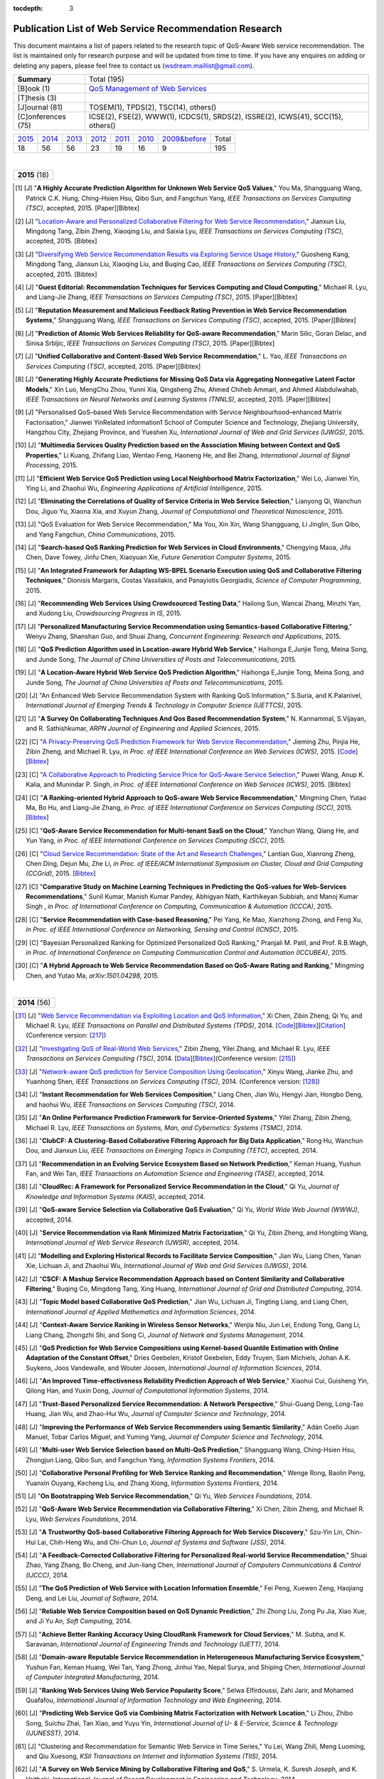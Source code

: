 :tocdepth: 3

=======================================================
Publication List of Web Service Recommendation Research
=======================================================

.. module:: paperlist
.. moduleauthor:: WS-DREAM Team, CUHK

This document maintains a list of papers related to the research topic of QoS-Aware Web service recommendation. The list is maintained only for research purpose and will be updated from time to time. If you have any enquires on adding or deleting any papers, please feel free to contact us (wsdream.maillist@gmail.com).

+--------------------+----------------------------------------------------------------+
| **Summary**        | Total (195)                                                    |
+--------------------+----------------------------------------------------------------+
| [B]ook (1)         | `QoS Management of Web Services <#zhengl13book>`_              |
+--------------------+----------------------------------------------------------------+
| [T]hesis (3)       |                                                                |
+--------------------+----------------------------------------------------------------+
| [J]ournal (81)     | TOSEM(1), TPDS(2), TSC(14), others()                           |
+--------------------+----------------------------------------------------------------+
| [C]onferences (75) | ICSE(2), FSE(2), WWW(1), ICDCS(1), SRDS(2),                    |
|                    | ISSRE(2), ICWS(41), SCC(15), others()                          |
+--------------------+----------------------------------------------------------------+            

=====  =====  =====  =====  =====  =====  ==============  =====
2015_  2014_  2013_  2012_  2011_  2010_  `2009&before`_  Total
 18     56     56     23     19     16           9         195
=====  =====  =====  =====  =====  =====  ==============  =====

|
.. _2015: 

+---------------+ 
| **2015** (18) |
+---------------+

.. [#] [J] "**A Highly Accurate Prediction Algorithm for Unknown Web Service QoS Values**," You Ma, Shangguang Wang, Patrick C.K. Hung, Ching-Hsien Hsu, Qibo Sun, and Fangchun Yang, *IEEE Transactions on Services Computing (TSC)*, accepted, 2015. [Paper][Bibtex]

.. [#] [J] "`Location-Aware and Personalized Collaborative Filtering for Web Service Recommendation <http://ieeexplore.ieee.org/xpl/articleDetails.jsp?arnumber=7108071>`_," Jianxun Liu, Mingdong Tang, Zibin Zheng, Xiaoqing Liu, and Saixia Lyu, *IEEE Transactions on Services Computing (TSC)*, accepted, 2015. [Bibtex]

.. [#] [J] "`Diversifying Web Service Recommendation Results via Exploring Service Usage History <http://ieeexplore.ieee.org/xpl/articleDetails.jsp?arnumber=7065242>`_," Guosheng Kang, Mingdong Tang, Jianxun Liu, Xiaoqing Liu, and Buqing Cao, *IEEE Transactions on Services Computing (TSC)*, accepted, 2015. [Bibtex]

.. [#] [J] "**Guest Editorial: Recommendation Techniques for Services Computing and Cloud Computing**," Michael R. Lyu, and Liang-Jie Zhang, *IEEE Transactions on Services Computing (TSC)*, 2015. [Paper][Bibtex]

.. [#] [J] "**Reputation Measurement and Malicious Feedback Rating Prevention in Web Service Recommendation Systems**," Shangguang Wang, *IEEE Transactions on Services Computing (TSC)*, accepted, 2015. [Paper][Bibtex]

.. [#] [J] "**Prediction of Atomic Web Services Reliability for QoS-aware Recommendation**," Marin Silic, Goran Delac, and Sinisa Srbljic, *IEEE Transactions on Services Computing (TSC)*, 2015. [Paper][Bibtex]

.. [#] [J] "**Unified Collaborative and Content-Based Web Service Recommendation**," L. Yao, *IEEE Transactions on Services Computing (TSC)*, accepted, 2015. [Paper][Bibtex]

.. [#] [J] "**Generating Highly Accurate Predictions for Missing QoS Data via Aggregating Nonnegative Latent Factor Models**," Xin Luo, MengChu Zhou, Yunni Xia, Qingsheng Zhu, Ahmed Chiheb Ammari, and Ahmed Alabdulwahab, *IEEE Transactions on Neural Networks and Learning Systems (TNNLS)*, accepted, 2015. [Paper][Bibtex]

.. [#] [J] "Personalised QoS–based Web Service Recommendation with Service Neighbourhood–enhanced Matrix Factorisation," Jianwei YinRelated information1 School of Computer Science and Technology, Zhejiang University, Hangzhou City, Zhejiang Province, and Yueshen Xu, *International Journal of Web and Grid Services (IJWGS)*, 2015.

.. [#] [J] "**Multimedia Services Quality Prediction based on the Association Mining between Context and QoS Properties**," Li Kuang, Zhifang Liao, Wentao Feng, Haoneng He, and Bei Zhang, *International Journal of Signal Processing*, 2015.

.. [#] [J] "**Efficient Web Service QoS Prediction using Local Neighborhood Matrix Factorization**," Wei Lo, Jianwei Yin, Ying Li, and Zhaohui Wu, *Engineering Applications of Artificial Intelligence*, 2015. 

.. [#] [J] "**Eliminating the Correlations of Quality of Service Criteria in Web Service Selection**," Lianyong Qi, Wanchun Dou, Jiguo Yu, Xiaona Xia, and Xuyun Zhang, *Journal of Computational and Theoretical Nanoscience*, 2015. 

.. [#] [J] "QoS Evaluation for Web Service Recommendation," Ma You, Xin Xin, Wang Shangguang, Li Jinglin, Sun Qibo, and Yang Fangchun, *China Communications*, 2015. 

.. [#] [J] "**Search-based QoS Ranking Prediction for Web Services in Cloud Environments**," Chengying Maoa, Jifu Chen, Dave Towey, Jinfu Chen, Xiaoyuan Xie, *Future Generation Computer Systems*, 2015. 

.. [#] [J] "**An Integrated Framework for Adapting WS-BPEL Scenario Execution using QoS and Collaborative Filtering Techniques**," Dionisis Margaris, Costas Vassilakis, and Panayiotis Georgiadis, *Science of Computer Programming*, 2015. 

.. [#] [J] "**Recommending Web Services Using Crowdsourced Testing Data**," Hailong Sun, Wancai Zhang, Minzhi Yan, and Xudong Liu, *Crowdsourcing Progress in IS*, 2015. 

.. [#] [J] "**Personalized Manufacturing Service Recommendation using Semantics-based Collaborative Filtering**," Wenyu Zhang, Shanshan Guo, and Shuai Zhang, *Concurrent Engineering: Research and Applications*, 2015. 

.. [#] [J] "**QoS Prediction Algorithm used in Location-aware Hybrid Web Service**," Haihonga E,Junjie Tong, Meina Song, and Junde Song, *The Journal of China Universities of Posts and Telecommunications*, 2015. 
 
.. [#] [J] "**A Location-Aware Hybrid Web Service QoS Prediction Algorithm**," Haihonga E,Junjie Tong, Meina Song, and Junde Song, *The Journal of China Universities of Posts and Telecommunications*, 2015.

.. [#] [J] "An Enhanced Web Service Recommendation System with Ranking QoS Information," S.Suria, and K.Palanivel, *International Journal of Emerging Trends & Technology in Computer Science (IJETTCS)*, 2015.

.. [#] [J] "**A Survey On Collaborating Techniques And Qos Based Recommendation System**," N. Kannammal, S.Vijayan, and R. Sathishkumar, *ARPN Journal of Engineering and Applied Sciences*, 2015. 

.. [#] [C] "`A Privacy-Preserving QoS Prediction Framework for Web Service Recommendation <http://jiemingzhu.github.io/pub/jmzhu_icws2015.pdf>`_," Jieming Zhu, Pinjia He, Zibin Zheng, and Michael R. Lyu, *in Proc. of IEEE International Conference on Web Services (ICWS)*, 2015. [`Code <http://wsdream.github.io/PPCF>`_][`Bibtex <http://dblp.uni-trier.de/rec/bibtex/conf/icws/ZhuHZL15>`_]

.. [#] [C] "`A Collaborative Approach to Predicting Service Price for QoS-Aware Service Selection <http://ieeexplore.ieee.org/xpl/articleDetails.jsp?arnumber=7195549>`_," Puwei Wang, Anup K. Kalia, and Munindar P. Singh, *in Proc. of IEEE International Conference on Web Services (ICWS)*, 2015. [Bibtex]

.. [#] [C] "**A Ranking-oriented Hybrid Approach to QoS-aware Web Service Recommendation**," Mingming Chen, Yutao Ma, Bo Hu, and Liang-Jie Zhang, *in Proc. of IEEE International Conference on Services Computing (SCC)*, 2015. [`Bibtex <http://dblp.uni-trier.de/rec/bibtex/conf/IEEEscc/ChenMHZ15>`_]

.. [#] [C] "**QoS-Aware Service Recommendation for Multi-tenant SaaS on the Cloud**," Yanchun Wang, Qiang He, and Yun Yang, *in Proc. of IEEE International Conference on Services Computing (SCC)*, 2015. 

.. [#] [C] "`Cloud Service Recommendation: State of the Art and Research Challenges <http://ieeexplore.ieee.org/xpls/abs_all.jsp?arnumber=7152551>`_," Lantian Guo, Xianrong Zheng, Chen Ding, Dejun Mu, Zhe Li, *in Proc. of IEEE/ACM International Symposium on Cluster, Cloud and Grid Computing (CCGrid)*, 2015. [`Bibtex <http://dblp.uni-trier.de/rec/bibtex/conf/ccgrid/GuoZDML15>`_]

.. [#] [C] "**Comparative Study on Machine Learning Techniques in Predicting the QoS-values for Web-Services Recommendations**," Sunil Kumar, Manish Kumar Pandey, Abhigyan Nath,  Karthikeyan Subbiah, and Manoj Kumar Singh , *in Proc. of International Conference on Computing, Communication & Automation (ICCCA)*, 2015.

.. [#] [C] "**Service Recommendation with Case-based Reasoning**," Pei Yang, Ke Mao, Xianzhong Zhong, and Feng Xu, *in Proc. of IEEE International Conference on Networking, Sensing and Control (ICNSC)*, 2015.

.. [#] [C] "Bayesian Personalized Ranking for Optimized Personalized QoS Ranking," Pranjali M. Patil, and Prof. R.B.Wagh, *in Proc. of International Conference on Computing Communication Control and Automation (ICCUBEA)*, 2015.

.. [#] [C] "**A Hybrid Approach to Web Service Recommendation Based on QoS-Aware Rating and Ranking**," Mingming Chen, and Yutao Ma, *arXiv:1501.04298*, 2015.

|
.. _2014: 

+---------------+ 
| **2014** (56) |
+---------------+


.. [#ChenZYL14] [J] "`Web Service Recommendation via Exploiting Location and QoS Information <http://ieeexplore.ieee.org/xpls/abs_all.jsp?arnumber=6684151>`_," Xi Chen, Zibin Zheng, Qi Yu, and Michael R. Lyu, *IEEE Transactions on Parallel and Distributed Systems (TPDS)*, 2014. [`Code <https://github.com/wsdream/WSRec/tree/master/Location-aware/LoRec>`_][`Bibtex <http://dblp.uni-trier.de/rec/bibtex/journals/tpds/ChenZYL14>`_][`Citation <https://scholar.google.com/scholar?cites=2697613415679644669>`_](Conference version: [#ChenLHS10]_)

.. [#ZhengZL14] [J] "`Investigating QoS of Real-World Web Services <http://ieeexplore.ieee.org/xpl/articleDetails.jsp?arnumber=6357180>`_," Zibin Zheng, Yilei Zhang, and Michael R. Lyu, *IEEE Transactions on Services Computing (TSC)*, 2014. [`Data <https://github.com/wsdream/dataset>`_][`Bibtex <http://dblp.uni-trier.de/rec/bibtex/journals/tsc/ZhengZL14>`_](Conference version: [#ZhengZL10ICWS]_)

.. [#WangZS14] [J] "`Network-aware QoS prediction for Service Composition Using Geolocation <http://ieeexplore.ieee.org/xpl/articleDetails.jsp?arnumber=6805645>`_," Xinyu Wang, Jianke Zhu, and Yuanhong Shen, *IEEE Transactions on Services Computing (TSC)*, 2014. (Conference version: [#ShenZWCYZ13]_)

.. [#] [J] "**Instant Recommendation for Web Services Composition**," Liang Chen, Jian Wu, Hengyi Jian, Hongbo Deng, and haohui Wu, *IEEE Transactions on Services Computing (TSC)*, 2014.

.. [#] [J] "**An Online Performance Prediction Framework for Service-Oriented Systems**," Yilei Zhang, Zibin Zheng, Michael R. Lyu, *IEEE Transactions on Systems, Man, and Cybernetics: Systems (TSMC)*, 2014.

.. [#] [J] "**ClubCF: A Clustering-Based Collaborative Filtering Approach for Big Data Application**," Rong Hu, Wanchun Dou, and Jianxun Liu, *IEEE Transactions on Emerging Topics in Computing (TETC)*, accepted, 2014.

.. [#] [J] "**Recommendation in an Evolving Service Ecosystem Based on Network Prediction**," Keman Huang, Yushun Fan, and Wei Tan, *IEEE Transactions on Automation Science and Engineering (TASE)*, accepted, 2014.

.. [#] [J] "**CloudRec: A Framework for Personalized Service Recommendation in the Cloud**," Qi Yu, *Journal of Knowledge and Information Systems (KAIS)*, accepted, 2014.

.. [#] [J] "**QoS-aware Service Selection via Collaborative QoS Evaluation**," Qi Yu, *World Wide Web Journal (WWWJ)*, accepted, 2014.

.. [#] [J] "**Service Recommendation via Rank Minimized Matrix Factorization**," Qi Yu, Zibin Zheng, and Hongbing Wang, *International Journal of Web Service Research (IJWSR)*, accepted, 2014.

.. [#] [J] "**Modelling and Exploring Historical Records to Facilitate Service Composition**," Jian Wu, Liang Chen, Yanan Xie, Lichuan Ji, and Zhaohui Wu, *International Journal of Web and Grid Services (IJWGS)*, 2014.

.. [#] [J] "**CSCF: A Mashup Service Recommendation Approach based on Content Similarity and Collaborative Filtering**," Buqing Co, Mingdong Tang, Xing Huang, *International Journal of Grid and Distributed Computing*, 2014.

.. [#] [J] "**Topic Model based Collaborative QoS Prediction**," Jian Wu, Lichuan Ji, Tingting Liang, and Liang Chen, *International Journal of Applied Mathematics and Information Sciences*, 2014.

.. [#] [J] "**Context-Aware Service Ranking in Wireless Sensor Networks**," Wenjia Niu, Jun Lei, Endong Tong, Gang Li, Liang Chang, Zhongzhi Shi, and Song Ci, *Journal of Network and Systems Management*, 2014.

.. [#] [J] "**QoS Prediction for Web Service Compositions using Kernel-based Quantile Estimation with Online Adaptation of the Constant Offset**," Dries Geebelen, Kristof Geebelen, Eddy Truyen, Sam Michiels, Johan A.K. Suykens, Joos Vandewalle, and Wouter Joosen, *International Journal of Information Sciences*, 2014.

.. [#] [J] "**An Improved Time-eﬀectiveness Reliability Prediction Approach of Web Service**," Xiaohui Cui, Guisheng Yin, Qilong Han, and Yuxin Dong, *Journal of Computational Information Systems*, 2014.

.. [#] [J] "**Trust-Based Personalized Service Recommendation: A Network Perspective**," Shui-Guang Deng, Long-Tao Huang, Jian Wu, and Zhao-Hui Wu, *Journal of Computer Science and Technology*, 2014.

.. [#] [J] "**Improving the Performance of Web Service Recommenders using Semantic Similarity**," Adán Coello Juan Manuel, Tobar Carlos Miguel, and Yuming Yang, *Journal of Computer Science and Technology*, 2014.

.. [#] [J] "**Multi-user Web Service Selection based on Multi-QoS Prediction**," Shangguang Wang, Ching-Hsien Hsu, Zhongjun Liang, Qibo Sun, and Fangchun Yang, *Information Systems Frontiers*, 2014.

.. [#] [J] "**Collaborative Personal Profiling for Web Service Ranking and Recommendation**," Wenge Rong, Baolin Peng, Yuanxin Ouyang, Kecheng Liu, and Zhang Xiong, *Information Systems Frontiers*, 2014.

.. [#] [J] "**On Bootstrapping Web Service Recommendation**," Qi Yu, *Web Services Foundations*, 2014.

.. [#] [J] "**QoS-Aware Web Service Recommendation via Collaborative Filtering**," Xi Chen, Zibin Zheng, and Michael R. Lyu, *Web Services Foundations*, 2014.

.. [#] [J] "**A Trustworthy QoS-based Collaborative Filtering Approach for Web Service Discovery**," Szu-Yin Lin, Chin-Hui Lai, Chih-Heng Wu, and Chi-Chun Lo, *Journal of Systems and Software (JSS)*, 2014.

.. [#] [J] "**A Feedback-Corrected Collaborative Filtering for Personalized Real-world Service Recommendation**," Shuai Zhao, Yang Zhang, Bo Cheng, and Jun-liang Chen, *International Journal of Computers Communications & Control (IJCCC)*, 2014.

.. [#] [J] "**The QoS Prediction of Web Service with Location Information Ensemble**," Fei Peng, Xuewen Zeng, Haojiang Deng, and Lei Liu, *Journal of Software*, 2014.

.. [#] [J] "**Reliable Web Service Composition based on QoS Dynamic Prediction**," Zhi Zhong Liu, Zong Pu Jia, Xiao Xue, and Ji Yu An, *Soft Computing*, 2014.

.. [#] [J] "**Achieve Better Ranking Accuracy Using CloudRank Framework for Cloud Services**," M. Subha, and K. Saravanan, *International Journal of Engineering Trends and Technology (IJETT)*, 2014.

.. [#] [J] "**Domain-aware Reputable Service Recommendation in Heterogeneous Manufacturing Service Ecosystem**," Yushun Fan, Keman Huang, Wei Tan, Yang Zhong, Jinhui Yao, Nepal Surya, and Shiping Chen, *International Journal of Computer Integrated Manufacturing*, 2014.

.. [#] [J] "**Ranking Web Services Using Web Service Popularity Score**," Selwa Elfirdoussi, Zahi Jarir, and Mohamed Quafafou, *International Journal of Information Technology and Web Engineering*, 2014.

.. [#] [J] "**Predicting Web Service QoS via Combining Matrix Factorization with Network Location**," Li Zhou, Zhibo Song, Suichu Zhai, Tan Xiao, and Yuyu Yin, *International Journal of U- & E-Service, Science & Technology (IJUNESST)*, 2014.

.. [#] [J] "Clustering and Recommendation for Semantic Web Service in Time Series," Yu Lei, Wang Zhili, Meng Luoming, and Qiu Xuesong, *KSII Transactions on Internet and Information Systems (TIIS)*, 2014.

.. [#] [J] "**A Survey on Web Service Mining by Collaborative Filtering and QoS**," S. Urmela, K. Suresh Joseph, and K. Vaitheki, *International Journal of Recent Development in Engineering and Technology*, 2014.

.. [#] [J] "A Dynamical Reliability Prediction Algorithm for Composite Service," Chunli Xie, and Jianguo Ren, *Mathematical Problems in Engineering*, 2014.

.. [#] [C] "`Temporal QoS-Aware Web Service Recommendation via Non-negative Tensor Factorization <http://wwwconference.org/proceedings/www2014/proceedings/p585.pdf>`_," Wancai Zhang, Hailong Sun, Xudong Liu, and Xiaohui Guo, *in Proc. of International World Wide Web Conference (WWW)*, 2014. [`Code <https://github.com/wsdream/WSRec/tree/master/Time-aware/NTF>`_][`Bibtex <http://dblp.uni-trier.de/rec/bibtex/conf/www/ZhangSLG14>`_][`Citation <https://scholar.google.com/scholar?cites=7449262182643739091>`_]

.. [#] [C] "`Towards Online, Accurate, and Scalable QoS Prediction for Runtime Service Adaptation <http://ieeexplore.ieee.org/xpls/abs_all.jsp?arnumber=6888908>`_," Jieming Zhu, Pinjia He, Zibin Zheng, and Michael R. Lyu, *in Proc. of IEEE International Conference on Distributed Computing Systems (ICDCS)*, 2014. [`Code <http://wsdream.github.io/AMF>`_][`Bibtex <http://dblp.uni-trier.de/rec/bibtex/conf/icdcs/ZhuHZL14>`_]

.. [#] [C] "**Time-Aware Service Recommendation for Mashup Creation in an Evolving Service Ecosystem**," Yang Zhong, Yushun Fan, Keman Huang, Wei Tan, and Jia Zhang, *in Proc. of IEEE International Conference on Web Services (ICWS)*, 2014.

.. [#] [C] "**A Time-Aware and Data Sparsity Tolerant Approach for Web Service Recommendation**," Yan Hu, Qimin Peng, and Xiaohui Hu, *in Proc. of IEEE International Conference on Web Services (ICWS)*, 2014.

.. [#] [C] "**Incorporating Invocation Time in Predicting Web Service QoS via Triadic Factorization**," Wancai Zhang, Hailong Sun, Xudong Liu, and Xiaohui Guo, *in Proc. of IEEE International Conference on Web Services (ICWS)*, 2014.

.. [#] [C] "**Time-Aware Collaborative Filtering for QoS-Based Service Recommendation**," Chengyuan Yu, and Linpeng Huang, *in Proc. of IEEE International Conference on Web Services (ICWS)*, 2014.

.. [#] [C] "**Time-Aware Web Service Recommendations Using Implicit Feedback**," Gang Tian, Jian Wang, Keqing He, Patrick C. K. Hung, and Chengai Sun, *in Proc. of IEEE International Conference on Web Services (ICWS)*, 2014.

.. [#] [C] "**Web Service Recommendation Based on Watchlist via Temporal and Tag Preference Fusion**," Xiuwei Zhang, Keqing He, Jian Wang, Chong Wang, Gang Tian, and Jianxiao Liu, *in Proc. of IEEE International Conference on Web Services (ICWS)*, 2014.

.. [#] [C] "**A Novel Approach for API Recommendation in Mashup Development**," Chune Li, Richong Zhang, Jinpeng Huai, and Hailong Sun, *in Proc. of IEEE International Conference on Web Services (ICWS)*, 2014.

.. [#] [C] "`Location-based Hierarchical Matrix Factorization for Web Service Recommendation <http://ieeexplore.ieee.org/xpls/abs_all.jsp?arnumber=6928911>`_," Pinjia He, Jieming Zhu, Zibin Zheng, Jianlong Xu, and Michael R. Lyu, *in Proc. of IEEE International Conference on Web Services (ICWS)*, 2014. [`Code <https://github.com/wsdream/WSRec/tree/master/Location-aware/HMF>`_][`Bibtex <http://dblp.uni-trier.de/rec/bibtex/conf/icws/HeZZXL14>`_]

.. [#] [C] "**Combining Global and Local Trust for Service Recommendation**," Mingdong Tang, Yu Xu, Jianxun Liu, Zibin Zheng, and Xiaoqing Liu, *in Proc. of IEEE International Conference on Web Services (ICWS)*, 2014.

.. [#] [C] "**Performance Functions for QoS Prediction in Web Service Composites**," Florian Volk, Johanna Sokoli, and Max Mühlhäuser, *in Proc. of IEEE International Conference on Web Services (ICWS)*, 2014.

.. [#] [C] "**Collaborative Web Service QoS Prediction on Unbalanced Data Distribution**," Wei Xiong, Bing Li, Lulu He, Mingming Chen, and Jun Chen, *in Proc. of IEEE International Conference on Web Services (ICWS)*, 2014.

.. [#] [C] "`Personalized QoS Prediction for Web Services using Latent Factor Models <http://ieeexplore.ieee.org/xpls/abs_all.jsp?arnumber=6930523>`_," Dongjin Yu, Yu Liu, Yueshen Xu, and Yuyu Yin, *in Proc. of IEEE International Conference on Services Computing (SCC)*, 2014. [`Code <https://github.com/wsdream/WSRec/tree/master/LN_LFM>`_][`Bibtex <http://dblp.uni-trier.de/rec/bibtex/conf/IEEEscc/YuLXY14>`_]

.. [#] [C] "**A Novel Online Reliability Prediction Approach for Service-Oriented Systems**," Hongbing Wang, Lei Wang, Qi Yu, and Zibin Zheng, *in Proc. of IEEE International Conference on Web Services (ICWS)*, 2014.

.. [#] [C] "**Quality of Web Service Prediction by Collective Matrix Factorization**," Richong Zhang, Chune Li, Hailong Sun, Yanghao Wang, and Jinpeng Huai, *in Proc. of IEEE International Conference on Services Computing (SCC)*, 2014.

.. [#] [C] "**Using Recommender Systems to Assist in Intelligent Service Composition**," Liwei Liu, César A. Marín, and Nikolay Mehandjiev, *in Proc. of IEEE International Conference on Services Computing (SCC)*, 2014.

.. [#] [C] "**A Web service QoS Prediction Approach based on Time-and Location-aware Collaborative Filtering**," Chengyuan Yu, and Linpeng Huang, *in Proc. of IEEE International Conference on Service-Oriented Computing and Applications (SOCA)*, 2014.

.. [#] [C] "**Reliability Prediction for Service Oriented System via Matrix Factorization in a Collaborative Way**," Yueshen Xu, Jianwei Yin, Zizheng Wu, Dongqing He, and Yan Tan, *in Proc. of IEEE International Conference on Service-Oriented Computing and Applications (SOCA)*, 2014.

.. [#] [C] "A Web Service QoS Prediction Approach based on Time- and Location-aware Collaborative Filtering," Chengyuan Yu, and Linpeng Huang, *in Proc. of IEEE International Conference on Service-Oriented Computing and Applications (SOCA)*, 2014.

.. [#] [C] "An Incremental Tensor Factorization Approach for Web Service Recommendation," Wancai Zhang, Hailong Sun, Xudong Liu, and Xiaohui Guo, *in Proc. of IEEE International Conference on Data Mining Workshop (ICDMW)*, 2014.

.. [#] [C] "A Time-Aware QoS Prediction Approach to Web Service Recommendation," Xuejie Zhang, Zhijian Wang, Weijian Zhang, and Fang Yang, *in Proc. of  International Conference on Computer Engineering and Networks (CENet)*, 2014.

.. [#] [C] "A Novel Approach to Trust-Aware Service Recommendation," Guoqiang Li, Lejian Liao, Dandan Song, Zhenling Zhang, and Jingang Wang, *in Proc. of  International Conference on Computer Engineering and Networks (CENet)*, 2014.

.. [#] [C] "**A Hierarchical Matrix Factorization Approach for Location-Based Web Service QoS Prediction**," Pinjia He, Jieming Zhu, Jianlong Xu, and Michael R. Lyu, *in Proc. of IEEE International Symposium on Service Oriented System Engineering Workshops (SOSEW)*, 2014.

.. [#] [C] "**Predicting Web Service QoS via Matrix-factorization-based Collaborative Filtering under Non-negativity Constraint**," Xin Luo, MengChu Zhou, Yunni Xia, and Qingsheng Zhu, *in Proc. of Wireless and Optical Communication Conference (WOCC)*, 2014.

.. [#] [C] "**Web Service Recommendation using Optimized Iterative Collaborative Filtering**," Wang Binbin, Guo Jie, Zhou Zuojian, and Pan Jingui, *in Proc. of International Conference on Computer Science and Service System (CSSS)*, 2014.

.. [#] [C] "Service Reliability Prediction Method for Service-Oriented Multi-agent System," Kwangkyu Lee, Okjoo Choi, and Jongmoon Baik, *in Proc. of IEEE International Conference on Computational Science and Engineering (CSE)*, 2014.

.. [#] [C] "**A Novel Web Service Quality Prediction Framework Based on F-ELM**," Ying Yin, Yuhai Zhao, Gang Sheng, Bin Zhang, and Guoren Wang, *in Proc. of ELM*, 2014.

.. [#] [C] "**Fusion of Pearson Similarity and Slope One Methods for QoS Prediction for Web Services**," G. Vadivelou, and E. Ilavarasan, *in Proc. of International Conference on Contemporary Computing and Informatics (IC3I)*, 2014.

.. [#] [C] "**Survey on Recommendation and Visualization Techniques for QOS-aware Web Services**," J.C. Rosaline Christi, and K.Premkumar, *in Proc. of International Conference on Information Communication and Embedded Systems (ICICES)*, 2014.

.. [#] [C] "**A Data-centric and Machine based Approach towards Fixing the Cold Start Problem in Web Service Recommendation**," Zibin Zheng, Xinmiao Wu, Yilei Zhang, Michael R. Lyu, and Jianmin Wang, *in Proc. of IEEE Students' Conference on Electrical, Electronics and Computer Science (SCEECS)*, 2014.

.. [#] [C] "**Online Optimization of Collaborative Web Service QoS Prediction Based on Approximate Dynamic Programming**," Xiong Luo, Hao Luo, and Xiaohui Chang, *in Proc. of International Conference on Identification, Information and Knowledge in the Internet of Things (IIKI)*, 2014.

.. [#] [C] "**An Effective Automatic Update Approach for Web Service Recommender Systems Based on Feedforward-Feedback Control Theory**," Yan Hu, Qimin Peng, and Xiaohui Hu, *in Proc. of International Conference on Multisensor Fusion and Information Integration for Intelligent Systems (MFI)*, 2014.

.. [#] [C] "**Cloud Service Recommendation based on Trust Measurement Using Ternary Interval Numbers**," Hua Maa, and Zhigang Hu, *in Proc. of International Conference on Smart Computing (SMARTCOMP)*, 2014.

.. [#] [C] "**Recommendation for Web Services with Domain Specific Context Awareness**," Banage T. G. s. Kumara, Incheon Paik, Koswatte R.C Koswatte, and Wuhui Chen, *in Proc. of IEEE Symposium on Computational Intelligence and Data Mining (CIDM)*, 2014.

.. [#] [C] "Web Service Recommendation via Exploiting Temporal QoS Information," Chao Zhou, Wancai Zhang, and Bo Li, *in Proc. of International Conference on Algorithms and Architectures for Parallel Processing (ICA3PP)*, 2014.

.. [#] [C] "Big Data Analytics for QoS Prediction Through Probabilistic Model Checking," Giuseppe Cicotti, Luigi Coppolino, Salvatore D'Antonio, Luigi Romano, *arXiv:1405.0327*, 2014.

|
.. _2013: 

+---------------+ 
| **2013** (56) |
+---------------+


.. [#ZhengL13Book] [B] "`QoS Management of Web Services <http://www.springer.com/us/book/9783642342066>`_," Zibin Zheng, and Michael R. Lyu, *Advanced Topics in Science and Technology in China, Springer*, 2013.

.. [#ZhengWZLW13] [J] "`QoS Ranking Prediction for Cloud Services <http://ieeexplore.ieee.org/xpls/abs_all.jsp?arnumber=6320550>`_," Zibin Zheng, Xinmiao Wu, Yilei Zhang, Michael R. Lyu, and Jianmin Wang, *IEEE Transactions on Parallel and Distributed Systems (TPDS)*, 2013. [`Code <https://github.com/wsdream/WSRec/tree/master/Ranking-based/CloudRank>`_][`Bibtex <http://dblp.uni-trier.de/rec/bibtex/journals/tpds/ZhengWZLW13>`_][`Citation <https://scholar.google.com/scholar?cites=8957644809453328313>`_](Conference version: [#ZhengZL10SRDS]_)

.. [#ZhengL13] [J] "`Personalized Reliability Prediction of Web Services <http://dl.acm.org/citation.cfm?id=2430548>`_," Zibin Zheng, and Michael R. Lyu, *ACM Transactions on Software Engineering and Methodology (TOSEM)*, 2013. [`Bibtex <http://dblp.uni-trier.de/rec/bibtex/journals/tosem/ZhengL13>`_][`Citation <https://scholar.google.com/scholar?cites=4584397957772150242>`_](Conference version: [#ZhengL10]_)

.. [#] [J] "`Collaborative Web Service QoS Prediction via Neighborhood Integrated Matrix Factorization <http://ieeexplore.ieee.org/xpls/abs_all.jsp?arnumber=6122009>`_," Zibin Zheng, Hao Ma, Michael R. Lyu, and Irwin King, *IEEE Transactions on Services Computing (TSC)*, 2013. [`Code <https://github.com/wsdream/WSRec/tree/master/NIMF>`_][`Bibtex <http://dblp.uni-trier.de/rec/bibtex/journals/tsc/ZhengMLK13>`_][`Citation <https://scholar.google.com/scholar?cites=4917344230638951733>`_]

.. [#] [J] "**Scalable and Accurate Prediction of Availability of Atomic Web Services**," Marin Silic, Goran Delac, Ivo Krka, and Sinisa Srbljic, *IEEE Transactions on Services Computing (TSC)*, 2013.

.. [#] [J] "**Personalized QoS-Aware Web Service Recommendation and Visualization**," Xi Chen, Zibin Zheng, Xudong Liu, Zicheng Huang, and Hailong Sun, *IEEE Transactions on Services Computing (TSC)*, 2013.

.. [#] [J] "`Personalized Web Service Recommendation via Normal Recovery Collaborative Filtering <http://ieeexplore.ieee.org/xpls/abs_all.jsp?arnumber=6338940>`_," Huifeng Sun, Zibin Zheng, Junliang Chen, and Michael R. Lyu, *IEEE Transactions on Services Computing (TSC)*, 2013. [`Code <https://github.com/wsdream/WSRec/tree/master/NRCF>`_][`Bibtex <http://dblp.uni-trier.de/rec/bibtex/journals/tsc/SunZCL13>`_]

.. [#] [J] "`Predicting Quality of Service for Selection by Neighborhood-Based Collaborative Filtering <http://ieeexplore.ieee.org/xpls/abs_all.jsp?arnumber=6301755>`_," Jian Wu, Liang Chen, Yipeng Feng, Zibin Zheng, Meng Chu Zhou, and Zhaohui Wu, *IEEE Transactions on Systems, Man, and Cybernetics: Systems (TSMC)*, 2013. [`Bibtex <http://dblp.uni-trier.de/rec/bibtex/journals/tsmc/WuCFZZW13>`_]

.. [#] [J] "**Semantic Content-based Recommendation of Software Services using Context**," Liwei Liu, Freddy Lecue, and Nikolay Mehandjiev, *ACM Transactions on the Web (TWEB)*, 2013. 

.. [#] [J] "**A Social-Aware Service Recommendation Approach for Mashup Creation**," Jian Cao, Wenxing Xu, Liang Hu, Jie Wang, and Minglu Li, *International Journal of Web Services Research (IJWSR)*, 2013. 

.. [#] [J] "**Combining Social Network and Collaborative Filtering for Personalised Manufacturing Service Recommendation**," W.Y. Zhang, S. Zhang, Y.G. Chen, and X.W. Pan, *International Journal of Web Services Research (IJWSR)*, 2013. 

.. [#] [J] "**Mashup Service Recommendation based on Usage History and Service Network**," Buqing Cao, Jianxun Liu, Mingdong Tang, Zibin Zheng, and Guangrong Wang, *International Journal of Web Service Research (IJWSR)*, 2013.

.. [#] [J] "A Memory-based Collaborative Filtering Algorithm for Recommending Semantic Web Services," J.M.A. Coello, Y. Yuming, and C.M. Tobar, *IEEE Latin America Transactions (LAT)*, 2013.

.. [#] [J] "**An Approach for Measuring Quality of Web Service**," Yan Gong, and Lin Huang, *International Journal of Software Engineering and Its Applications*, 2013. 

.. [#] [J] "**QoS Prediction for Web Services Based on Similarity-Aware Slope One Collaborative Filtering**," Chengying Mao, and Jifu Chen, *Informatica*, 2013. 

.. [#] [J] "**An Approach for Web Service QoS Dynamic Prediction**," Hai Yan, and Zhi-Zhong Liu, *Journal of Software*, 2013. 

.. [#] [J] "**Colbar: A Collaborative Location-Based Regularization Framework for QoS Prediction**," Jianwei Yin, Wei Lo, Shuiguang Deng, Ying Li, Zhaohui Wu, and Naixue Xiong, *International Journal of Information Sciences*, 2013. 

.. [#] [J] "**Towards QoS Prediction for Web Services based on Adjusted Euclidean Distances**," Yuyu Yin, Dongjing Yu, and Ying Li, *International Journal of Applied Mathematics and Information Sciences*, 2013.

.. [#] [J] "**Predictive Web Service Monitoring using Probabilistic Model Checking**," Honghao Gao, Huaikou Miao, and Hongwei Zeng, *International Journal of Applied Mathematics and Information Sciences*, 2013.

.. [#] [J] "**Context-Aware Personalization Recommendation of Web Services**," Qiang Dong, Xiuguo Zhang, Yuan Yuan, Tingting Han, and Zhiyi Zhu, *Advanced Materials Research*, 2013.

.. [#] [J] "**Towards User-side QoS Measurement for World-Wide Web Services**," Zhao Yao, and He Pei, *Journal of Convergence Information Technology*, 2013.

.. [#] [J] "**QoS-Prediction Cloud Service Recommendation by Collaborative Filtering in Cloud Manufacturing Platform**," Gongxun Cheng, Lilan Liu, Huahuan Lei, Zhiqi Lin, and Manping Li, *Advances in Information Sciences and Service Sciences*, 2013.

.. [#] [J] "A Survey on Recommender Systems based on Collaborative Filtering Technique," Atisha Sachan, and Vineet Richariya, *International Journal of Innovation in Engineering and Technology (IJIET)*, 2013.

.. [#] [J] "Utility and Collaborative Filtering-Based Evaluation Method," Xiaolong Zhu, Weidong Zhu, and Shuai Ding, *International Journal of u- and e- Service, Science and Technology*, 2013.

.. [#] [J] "**A Collaborative QoS-Aware Service Evaluation Method for Service Selection**," Cong Gao, and Jianfeng Ma, *Journal of Networks*, 2013.

.. [#] [C] "`Prediction of Atomic Web Services Reliability Based on K-Means Clustering <http://dl.acm.org/citation.cfm?id=2491424>`_," Marin Silic, Goran Delac, and Sinisa Srbljic, *in Proc. of Joint Meeting of the European Software Engineering Conference and the ACM SIGSOFT Symposium on the Foundations of Software Engineering (ESEC/FSE)*, 2013. [`Code <https://github.com/wsdream/WSRec/tree/master/Time-aware/CLUS>`_][`Bibtex <http://dblp.uni-trier.de/rec/bibtex/conf/sigsoft/SilicDS13>`_]

.. [#] [C] "`Trace Norm Regularized Matrix Factorization for Service Recommendation <http://ieeexplore.ieee.org/xpl/articleDetails.jsp?arnumber=6649559>`_," Qi Yu, Zibin Zheng, and Hongbing Wang, *in Proc. of IEEE International Conference on Web Services (ICWS)*, 2013. [`Bibtex <http://dblp.uni-trier.de/rec/bibtex/conf/icws/YuZW13>`_]

.. [#ShenZWCYZ13] [C] "`Geographic Location-Based Network-aware QoS Prediction for Service Composition <http://ieeexplore.ieee.org/xpl/articleDetails.jsp?arnumber=6649563>`_," Yuanhong Shen, Jianke Zhu, Xinyu Wang, Liang Cai, Xiaohu Yang, and Bo Zhou, *in Proc. of IEEE International Conference on Web Services (ICWS)*, 2013. [`Bibtex <http://dblp.uni-trier.de/rec/bibtex/conf/icws/ShenZWCYZ13>`_](Journal version: [#WangZS14]_)

.. [#] [C] "**Recommending Web Services via Combining Collaborative Filtering with Content-Based Features**," Lina Yao, Quan Z. Sheng, Aviv Segev, and Jian Yu, *in Proc. of IEEE International Conference on Web Services (ICWS)*, 2013.

.. [#] [C] "**A Social-Aware Service Recommendation Approach for Mashup Creation**," Wenxing Xu, Jian Cao, Liang Hu, Jie Wang, and Minglu Li, *in Proc. of IEEE International Conference on Web Services (ICWS)*, 2013.

.. [#] [C] "**Mashup Service Recommendation Based on User Interest and Social Network**," Buqing Cao, Jianxun Liu, Mingdong Tang, Zibin Zheng, and Guangrong Wang, *in Proc. of IEEE International Conference on Web Services (ICWS)*, 2013.

.. [#] [C] "**Recommending Web Service Based on User Relationships and Preferences**," Min Gong, Zhaogui Xu, Lei Xu, Yanhui Li, and Lin Chen, *in Proc. of IEEE International Conference on Web Services (ICWS)*, 2013. [Paper][Bibtex]

.. [#] [C] "**Location: A Feature for Service Selection in the Era of Big Data**," Luo Zhiling, Li Ying, and Yin Jianwei, *in Proc. of IEEE International Conference on Web Services (ICWS)*, 2013.

.. [#] [C] "`Service-Generated Big Data and Big Data-as-a-Service: An Overview <http://ieeexplore.ieee.org/xpl/articleDetails.jsp?arnumber=6597164>`_," Zibin Zheng, Jieming Zhu, and Michael R. Lyu, *in Proc. of IEEE International Congress on Big Data (BigData Congress)*, 2013. [`Bibtex <http://dblp.uni-trier.de/rec/bibtex/conf/bigdata/ZhengZL13>`_][`Citation:41 <https://scholar.google.com/scholar?cites=6521697964735158605>`_]

.. [#] [C] "`Reputation-Aware QoS Value Prediction of Web Services <http://ieeexplore.ieee.org/xpl/articleDetails.jsp?arnumber=6649676>`_," Weiwei Qiu, Zibin Zheng, Xinyu Wang, Xiaohu Yang, and Michael R. Lyu, *in Proc. of IEEE International Conference on Services Computing (SCC)*, 2013. [`Bibtex <http://dblp.uni-trier.de/rec/bibtex/conf/IEEEscc/QiuZWYL13>`_]

.. [#] [C] "**Reliable Service Composition via Automatic QoS Prediction**," Hongbing Wang, Haixia Sun, and Qi Yu, *in Proc. of IEEE International Conference on Services Computing (SCC)*, 2013.

.. [#] [C] "**Selecting Web Service for Multi-user Based on Multi-QoS Prediction**," Zhongjun Liang, Hua Zou, Jing Guo, Fangchun Yang, Rongheng Lin, *in Proc. of IEEE International Conference on Services Computing (SCC)*, 2013.

.. [#] [C] "**Prediction of Service Reliability Based on Grouping**," Haiyan Wang, Wei Li, and Junzhou Luo, *in Proc. of IEEE International Conference on Services Computing (SCC)*, 2013.

.. [#] [C] "**A Robust Service Recommendation Scheme**," Xinfeng Ye, Jupeng Zheng, and Bakh Khoussainov, *in Proc. of IEEE International Conference on Services Computing (SCC)*, 2013.

.. [#] [C] "**Trust-Aware Service Recommendation via Exploiting Social Networks**," Mingdong Tang, Yu Xu, Jianxun Liu, Zibin Zheng, Xiaoqing Liu, *in Proc. of IEEE International Conference on Services Computing (SCC)*, 2013.

.. [#] [C] "**Interest-Driven Web Service Recommendation Based on MFI-7**," Xiuwei Zhang, Keqing He, Chong Wang, Zhao Li, Jianxiao Liu, *in Proc. of IEEE International Conference on Services Computing (SCC)*, 2013.

.. [#] [C] "**Web Services QoS Measure Based on Subjective and Objective Weight**," You Ma, Shangguang Wang, Qibo Sun, Hua Zou, and Fangchun Yang, *in Proc. of IEEE International Conference on Services Computing (SCC)*, 2013.

.. [#] [C] "**A Web Service Recommendation Approach Based on Situation Awareness**," Chenguang Liu, Huiping Lin, and Yibing Xiong, *in Proc. of IEEE International Conference on Services Computing (SCC)*, 2013.

.. [#] [C] "**BIGSIR: A Bipartite Graph Based Service Recommendation Method**," Bo Jiang, Xiao-xiao Zhang, Wei-feng Pan, and Bo Hu, *in Proc. of IEEE World Congress on Services (SERVICES)*, 2013.

.. [#] [C] "**Personalized Quality Prediction for Dynamic Service Management Based on Invocation Patterns**," Li Zhang, Bin Zhang, Claus Pahl, Lei Xu, and Zhiliang Zhu, *in Proc. of International Conference on Service-Oriented Computing (ICSOC)*, 2013.

.. [#] [C] "Online Reliability Time Series Prediction for Service-Oriented System of Systems," Lei Wang, Hongbing Wang, Qi Yu, Haixia Sun, and Athman Bouguettaya, *in Proc. of International Conference on Service-Oriented Computing (ICSOC)*, 2013.

.. [#] [C] "**Collaborative QoS Prediction via Feedback-based Trust Model**," Liang Chen, Yipeng Feng, and Jian Wu, *in Proc. of IEEE International Conference on Service-Oriented Computing and Applications (SOCA)*, 2013.

.. [#] [C] "**Collaborative QoS Prediction via Matrix Factorization and Topic Model**," Tingting Liang, Lichuan Ji, Liang Chen, Jian Wu, and Zhaohui Wu, *in Proc. of IEEE International Conference on Service-Oriented Computing and Applications (SOCA)*, 2013.

.. [#] [C] "**A Uniﬁed Framework of QoS-based Web Service Recommendation with Neighborhood-Extended Matrix Factorization**," Yueshen Xu, Jianwei Yin, and Wei Lo, *in Proc. of IEEE International Conference on Service-Oriented Computing and Applications (SOCA)*, 2013.

.. [#] [C] "**CoMFS: A Collaborative Matrix Factorization System for Quality-of-Service Prediction**," Wei Lo, and Jianwei Yin, *in Proc. of IEEE International Conference on Service-Oriented Computing and Applications (SOCA)*, 2013.

.. [#] [C] "**Predicting Unknown QoS Value with QoS-Prophet**," You Ma, Shangguang Wang, Qibo Sun, Hua Zou, and Fangchun Yang, *in Proc. of ACM/IFIP/USENIX International Middleware Conference (Middleware)*, 2013.

.. [#] [C] "**A Combination Approach to QoS Prediction of Web Services**," Dongjin Yu, Mengmeng Wu, and Yuyu Yin, *in Proc. of International Conference on Service-Oriented Computing Workshops (ICSOCW)*, 2013.

.. [#] [C] "**Web Service Evaluation Method Based on Time-aware Collaborative Filtering**," Guisheng Yin, Xiaohui Cui, Hongbin Dong, and Yuxin Dong, *in Proc. of International Conference on Intelligent Data Engineering and Automated Learning (IDEAL)*, 2013.

.. [#] [C] "**Context-Aware Prediction of QoS and QoE Properties for Web Services**," Harun Baraki, Diana Elena Comes, and Kurt Geihs, *in Proc. of International Conference on Networked Systems (NetSys)*, 2013. 

.. [#] [C] "**Personalized Location-Aware QoS Prediction for Web Services Using Probabilistic Matrix Factorization**," Yueshen Xu, Jianwei Yin, Wei Lo, and Zhaohui Wu, *in Proc. of International Conference on Web Information Systems Engineering (WISE)*, 2013. 

.. [#] [C] "**Personalized Location-Aware QoS Prediction for Web Services Using Probabilistic Matrix Factorization**," Dionisis Margaris. Panagiotis Georgiadis, and Costas Vassilakis, *in Proc. of IEEE International Conference on Research Challenges in Information Science (RCIS)*, 2013. 

.. [#] [C] "**Evaluating QoS parameters for ranking Web service**," Maya Rathore, and Ugrasen Suman, *in Proc. of IEEE International Conference on Advance Computing Conference (IACC)*, 2013. 

.. [#] [C] "**A Hybrid Collaborative Filtering Approach for Multi-Functional Service Recommendation**," Rong Hu, Wanchun Dou, Jianxun Liu, *in Proc. of International Conference on Cloud and Green Computing (CGC)*, 2013. 

.. [#] [C] "**Clustering-Based Collaborative Filtering Approach for Mashups Recommendation over Big Data**," Rong Hu, Wanchun Dou, Jianxun Liu, *in Proc. of IEEE International Conference on Computational Science and Engineering (CSE)*, 2013. 

.. [#] [C] "**A Clustering-Based QoS Prediction Approach for Web Service Selection**," Xuejie Zhang, Zhijian Wang, Xin Lv, and Rongzhi Qi, *in Proc. of International Conference on Information Science and Cloud Computing Companion (ISCC-C)*, 2013. 

.. [#] [C] "On the Best Adaptive Model for Web Services Response Time Prediction," Razvan-Daniel ALBU, and Ioan FELEA, *in Proc. of International Conference on Systems, Signals and Image Processing (IWSSIP)*, 2013. 

.. [#] [C] "Multi-QoS Effective Prediction in Web Service Selection," Zhongjun Liang, Hua Zou, Jing Guo, Fangchun Yang, and Rongheng Lin, *in Proc. of Asia-Pacific Web Conference on Web Technologies and Applications (APWeb)*, 2013. 

.. [#] [C] "**Web Service QoS Prediction under Sparse Data via Local Link Prediction**," Junjie Tong, Haihong E, Meina Song, Junde Song, and Yanfei Li, *in Proc. of IEEE International Conference on High Performance Computing and Communications & IEEE International Conference on Embedded and Ubiquitous Computing (HPCC_EUC)*, 2013. 

.. [#] [C] "Research on a Kind of High Efficiency Cloud Service Recommendation Algorithm," Ran Jin, Chunhai Kou, Ruijuan Liu, Yefeng Li, and Ran Jin, *in Proc. of International Conference on Cloud Computing and Big Data (CloudCom-Asia)*, 2013. 

.. [#] [C] "**Gaussian Process Regression as a Predictive Model for Quality-of-Service in Web Service Systems**," Jakub M. Tomczak, Jerzy Swiatek, and Krzysztof Latawiec, *arXiv:1207.6910v2*, 2013. 

|
.. _2012: 

+---------------+ 
| **2012** (23) |
+---------------+


.. [#ZhengZLK12] [J] "`Component Ranking for Fault-Tolerant Cloud Applications <http://ieeexplore.ieee.org/xpls/abs_all.jsp?arnumber=5959151>`_," Zibin Zheng, Tom Chao Zhou, Michael R. Lyu, and Irwin King, *IEEE Transactions on Services Computing (TSC)*, 2012. [`Bibtex <http://dblp.uni-trier.de/rec/bibtex/journals/tsc/ZhengZLK12>`_](Conference version: [#ZhengZLK10]_)

.. [#] [J] "**Hybrid Collaborative Filtering Algorithm for Bidirectional Web Service Recommendation**," Jie Cao, Zhiang Wu, Youquan Wang, and Yi Zhuang, *Knowledge and Information Systems (KAIS)*, 2012. 

.. [#] [J] "**Composite Service Recommendation Based on Bayes Theorem**," Jian Wu, Liang Chen, Hengyi Jian, and Zhaohui Wu, *International Journal of Web Service Research (IJWSR)*, 2012. 

.. [#] [J] "**Trustworthy Web Services Discovery via Supervised Services Representation and Collaborative QoS Prediction**," Lei Chen, Geng Yang, and Yingzhou Zhang, *Journal of Computational Information Systems*, 2012. 

.. [#] [J] "**SACoSS-semantic Agent Based System for Cloud Service Suggestion Using Cloud Service Ontology**," B.Saravana Balaji, T.N. Prabhu, and N.K. Karthikeyan, *Journal of Computational Information Systems*, 2012. 

.. [#] [J] "**A Novel Prediction Approach for Trustworthy QoS of Web Services**," Qian Tao, Hui-you Chang, Chun-qin Gu, and Yang Yi, *Expert Systems with Applications*, 2012. 

.. [#] [J] "**QoS Prediction of Web Services on Collaborative Filtering**," Qi Xie, Kaigui Wu, Changze Wu, and Jie Xu, *Information, International Information Institute (Tokyo)*, 2012.

.. [#] [C] "`An Automated Approach to Forecasting QoS Attributes based on Linear and Non-linear Time Series Modeling <http://ieeexplore.ieee.org/xpls/abs_all.jsp?arnumber=6494913>`_," Ayman Amin, Lars Grunske, and Alan Colman, *in Proc. of IEEE/ACM International Conference on Automated Software Engineering (ASE)*, 2012. [`Bibtex <http://dblp.uni-trier.de/rec/bibtex/conf/kbse/AminGC12>`_]

.. [#] [C] "`Location-Aware Collaborative Filtering for QoS-Based Service Recommendation <http://ieeexplore.ieee.org/xpls/abs_all.jsp?arnumber=6257808>`_," Mingdong Tang, Yechun Jiang, Jianxun Liu, and Xiaoqing Liu, *in Proc. of IEEE International Conference on Web Services (ICWS)*, 2012. [`Code <https://github.com/wsdream/WSRec/tree/master/Location-aware/LACF>`_][`Bibtex <http://dblp.uni-trier.de/rec/bibtex/conf/icws/TangJLL12>`_][`Citation <https://scholar.google.com/scholar?cites=4896750897181677879>`_]

.. [#] [C] "`Collaborative Web Service QoS Prediction with Location-Based Regularization <http://ieeexplore.ieee.org/xpls/abs_all.jsp?arnumber=6257841>`_," Wei Lo, Jianwei Yin, Shuiguang Deng, Ying Li, and Zhaohui Wu, *in Proc. of IEEE International Conference on Web Services (ICWS)*, 2012. [`Code <https://github.com/wsdream/WSRec/tree/master/Location-aware/LBR>`_][`Bibtex <http://dblp.uni-trier.de/rec/bibtex/conf/icws/LoYDLW12>`_][`Citation <https://scholar.google.com/scholar?cites=18067903064338932497>`_]

.. [#] [C] "`WSP: A Network Coordinate based Web Service Positioning Framework for Response Time Prediction <http://ieeexplore.ieee.org/xpls/abs_all.jsp?arnumber=6257794>`_," Jieming Zhu, Yu Kang, Zibin Zheng, and Michael R. Lyu, *in Proc. of IEEE International Conference on Web Services (ICWS)*, 2012. [`Data <http://wsdream.github.io/WSP>`_][`Bibtex <http://dblp.uni-trier.de/rec/bibtex/conf/icws/ZhuKZL12>`_]

.. [#] [C] "**Personalized Services Recommendation Based on Context-Aware QoS Prediction**," Li Kuang, Yingjie Xia, and Yuxin Mao, *in Proc. of IEEE International Conference on Web Services (ICWS)*, 2012.

.. [#] [C] "**User-Centered QoS Computation for Web Service Selection**," Chunqi Shi, Donghui Lin, and Toru Ishida, *in Proc. of IEEE International Conference on Web Services (ICWS)*, 2012. 

.. [#] [C] "**Decision Tree Learning from Incomplete QoS to Bootstrap Service Recommendation**," Qi Yu, *in Proc. of IEEE International Conference on Web Services (ICWS)*, 2012. 

.. [#] [C] "**AWSR: Active Web Service Recommendation Based on Usage History**," Guosheng Kang, Jianxun Liu, Mingdong Tang, Xiaoqing Liu, Buqing Cao, and Yu Xu, *in Proc. of IEEE International Conference on Web Services (ICWS)*, 2012.

.. [#] [C] "`An Extended Matrix Factorization Approach for QoS Prediction in Service Selection <http://ieeexplore.ieee.org/xpls/abs_all.jsp?arnumber=6274140>`_," Wei Lo, Jianwei Yin, Shuiguang Deng, Ying Li, and Zhaohui Wu, *in Proc. of International Conference on Services Computing (SCC)*, 2012. **Best Student Paper Award**. [`Code <https://github.com/wsdream/WSRec/tree/master/EMF>`_][`Bibtex <http://dblp.uni-trier.de/rec/bibtex/conf/IEEEscc/LoYDLW12>`_][`Citation <https://scholar.google.com/scholar?cites=4572784675941493820>`_]

.. [#] [C] "**A Web Service Recommendation Approach Based on QoS Prediction Using Fuzzy Clustering**," Meng Zhang, Xudong Liu, Richong Zhang, and Hailong Sun, *in Proc. of International Conference on Services Computing (SCC)*, 2012.

.. [#] [C] "**ARIMA Model-Based Web Services Trustworthiness Evaluation and Prediction**," Meng Li, Zhebang Hua, Junfeng Zhao, Yanzhen Zou, and Bing Xie, *in Proc. of International Conference on Service-Oriented Computing (ICSOC)*, 2012.

.. [#] [C] "**Aggregating User Rating and Service Context for WSN Service Ranking**," Jun Lei, WenJia Niu, YiFang Qin, Hui Tang and Song Ci, *in Proc. of IEEE Global Communications Conference (GLOBECOM)*, 2012.

.. [#] [C] "**A Clustering-Based QoS Prediction Approach for Web Service Recommendation**," Jieming Zhu, Yu Kang, Zibin Zheng, and Michael R. Lyu, *in Proc. of IEEE International Symposium on Object/Component/Service-Oriented Real-Time Distributed Computing Workshops (ISORCW)*, 2012.

.. [#] [C] "**Real-Time Performance Prediction for Cloud Components**," Yilei Zhang, Zibin Zheng, and Michael R. Lyu, *in Proc. of IEEE International Symposium on Object/Component/Service-Oriented Real-Time Distributed Computing Workshops (ISORCW)*, 2012.

.. [#] [C] "A Monitoring Data Set for Evaluating QoS-aware Service-based Systems," Philipp Leitner, Waldemar Hummer, and Schahram Dustdar, *in Proc. of ICSE Workshop on Principles of Engineering Service Oriented Systems (PESOS)*, 2012.

.. [#] [C] "Automatic QoS evaluation method for web services," Pinar Senkul, *in Proc. of IEEE Symposium on Computers and Communications (ISCC)*, 2012.

.. [#] [C] "**A Service Ranking Method Based on Collaborative Filtering**," Xu Zhao, YongZhong Huang, and LiuYang An, *in Proc. of IEEE International Conference on Computer Science & Service System (CSSS)*, 2012.

.. [#] [C] "**Dynamic Web Service Recommendations based on Model based Collaborative Filtering Methods and Genetic Algorithm**," Vadivelou Gnanapragasam, and Ilavarasan Egambaram, *in Proc. of IEEE International Conference on Advances in Recent Technologies in Communication and Computing (ARTCom)*, 2012.

.. [#] [C] "**A Kind of Web Service Recommendation Method based on Improved Hybrid Collaborative Filtering**," Liya Li,Panshan Liang, Huang Xi, *in Proc. of IEEE International Conference on Cognitive Informatics & Cognitive Computing (ICCI*CC)*, 2012.

|
.. _2011: 

+---------------+ 
| **2011** (19) |
+---------------+


.. [#ZhengMLK11] [J] "`QoS-Aware Web Service Recommendation by Collaborative Filtering <http://ieeexplore.ieee.org/xpls/abs_all.jsp?arnumber=5674010>`_," Zibin Zheng, Hao Ma, Michael R. Lyu, and Irwin King, *IEEE Transactions on Services Computing (TSC)*, 2011. [`Code <https://github.com/wsdream/WSRec/tree/master/UIPCC>`_][`Bibtex <http://dblp.uni-trier.de/rec/bibtex/journals/tsc/ZhengMLK11>`_][`Citation:213 <https://scholar.google.com/scholar?cites=3941559984097665730>`_](Conference version: [#ZhengMLK09]_)

.. [#] [J] "**Context-Aware Oriented QoS Prediction Approach for Web Service**," Hongtao Yu, Panpan Jia, Fuzhi Zhang, and Quanqiang Zhou, *Journal of Computational Information Systems*, 2011.

.. [#] [T] "**QoS Management of Web Services**," Zibin Zheng, *PhD Thesis, The Chinese University of Hong Kong*, 2011.

.. [#] [T] "**Collaborative Filtering based Service Ranking with Invocation Histories**," Qiong Zhang, *MSc Thesis, Ryerson University*, 2011.

.. [#] [C] "`Exploring Latent Features for Memory-Based QoS Prediction in Cloud Computing <http://ieeexplore.ieee.org/xpls/abs_all.jsp?arnumber=6076756>`_," Yilei Zhang, Zibin Zheng, and Michael R. Lyu, *in Proc. of IEEE Symposium on Reliable Distributed Systems (SRDS)*, 2011. [`Code <https://github.com/wsdream/WSRec/tree/master/CloudPred>`_][`Bibtex <http://dblp.uni-trier.de/rec/bibtex/conf/srds/ZhangZL11>`_][`Citation:53 <https://scholar.google.com/scholar?cites=1883964150761907290>`_]

.. [#] [C] "`WSPred: A Time-Aware Personalized QoS Prediction Framework for Web Services <http://ieeexplore.ieee.org/xpls/abs_all.jsp?arnumber=6132969>`_," Yilei Zhang, Zibin Zheng, and Michael R. Lyu, *in Proc. of IEEE International Symposium on Software Reliability Engineering (ISSRE)*, 2011. [`Code <https://github.com/wsdream/WSRec/tree/master/Time-aware/WSPred>`_][`Bibtex <http://dblp.uni-trier.de/rec/bibtex/conf/issre/ZhangZL11>`_][`Citation:53 <https://scholar.google.com/scholar?cites=2126376689798552125>`_]

.. [#] [C] "**Collaborative Filtering Based Service Ranking Using Invocation Histories**," Qiong Zhang, Chen Ding, and Chi-Hung Chi, *in Proc. of IEEE International Conference on Web Services (ICWS)*, 2011.

.. [#] [C] "**An Effective Web Service Recommendation Method Based on Personalized Collaborative Filtering**," Yechun Jiang, Jianxun Liu, Mingdong Tang, and Xiaoqing Liu, *in Proc. of IEEE International Conference on Web Services (ICWS)*, 2011.

.. [#] [C] "**A QoS-Based Fuzzy Model for Ranking Real World Web Services**," Mohamed Almulla, Kawthar Almatori, and Hamdi Yahyaoui, *in Proc. of IEEE International Conference on Web Services (ICWS)*, 2011.

.. [#] [C] "**NRCF: A Novel Collaborative Filtering Method for Service Recommendation**," Huifeng Sun, Zibin Zheng, Junliang Chen, and Michael R. Lyu, *in Proc. of IEEE International Conference on Web Services (ICWS)*, 2011.

.. [#] [C] "**A New QoS Prediction Approach Based on User Clustering and Regression Algorithms**," Yuliang Shi, Kun Zhang, Bing Liu, and Lizhen Cui, *in Proc. of IEEE International Conference on Web Services (ICWS)*, 2011.

.. [#] [C] "**An Enhanced QoS Prediction Approach for Service Selection**," Liang Chen, Yipeng Feng, Jian Wu, and Zibin Zheng, *in Proc. of IEEE International Conference on Services Computing (SCC)*, 2011.

.. [#] [C] "**Composition Context Matching for Web Service Recommendation**," Nguyen Ngoc Chan, Walid Gaaloul, and Samir Tata, *in Proc. of IEEE International Conference on Services Computing (SCC)*, 2011.

.. [#] [C] "**Personalized Open API Recommendation in Clouds Via Item-based Collaborative Filtering**," Huifeng Sun, Zibin Zheng, Junliang Chen, Weimin Pan, Chuanchang Liu, and Wenming Ma, *in Proc. of IEEE International Conference on Utility and Cloud Computing (UCC)*, 2011.

.. [#] [C] "**A Web Services Selection Approach Based on Personalized QoS Prediction**," Huan Liu, Farong Zhong, and Bang OuYang, *in Proc. of International Symposium on Parallel and Distributed Computing (ISPDC)*, 2011.

.. [#] [C] "**Mining the Concise Patterns for Service Reliability Prediction**," Ying Yin, Xizhe Zhang, and Bin Zhang, *in Proc. of International Conference on Information Computing and Applications (ICICA)*, 2011.

.. [#] [C] "**A Web Service Recommender System Using Vector Space Model and Latent Semantic Indexing**," Nguyen Ngoc Chan, Walid Gaaloul, and Samir Tata, *in Proc. of IEEE International Conference on Advanced Information Networking and Applications (AINA)*, 2011.

.. [#] [C] "**WSRank: A Collaborative Ranking Approach for Web Service Selection**," Linlin Meng, Jianxin Li, and Hailong Sun, *in Proc. of IEEE International Conference on Computer and Information Technology (CIT)*, 2011.

.. [#] [C] "**Collaborative QoS Prediction for Web Services**," Qi Xie, Kaigui Wu, Jie Xu, Changze Wu, and Ming Chen, *Information, International Information Institute (Tokyo)*, 2011.

|
.. _2010: 

+---------------+ 
| **2010** (16) |
+---------------+

.. [#] [J] "**QoS Prediction Approach for Web Service Recommendation**," Zuqin Chen, and Jike Ge, *Applied Mechanics and Materials (AMM)*, 2010.

.. [#ZhengL10] [C] "`Collaborative Reliability Prediction of Service-Oriented Systems <http://ieeexplore.ieee.org/xpls/abs_all.jsp?arnumber=6062071>`_," Zibin Zheng, and Michael R. Lyu, *in Proc. of IEEE International Conference on Software Enginieering (ICSE)*, 2010. **ACM SIGSOFT Distinguished Paper Award**. [`Code <https://github.com/wsdream/CARP/UIPCC>`_][`Bibtex <http://dblp.uni-trier.de/rec/bibtex/conf/icse/ZhengL10>`_][`Citation:164 <https://scholar.google.com/scholar?cites=1642572852479442510>`_](Journal version: [#ZhengL13]_)

.. [#ZhengZL10SRDS] [C] "`CloudRank: A QoS-Driven Component Ranking Framework for Cloud Computing <http://ieeexplore.ieee.org/xpls/abs_all.jsp?arnumber=5623393>`_," Zibin Zheng, Yilei Zhang, and Michael R. Lyu, *in Proc. of IEEE Symposium on Reliable Distributed Systems (SRDS)*, 2010. [`Code <https://github.com/wsdream/WSRec/tree/master/Ranking-based/CloudRank>`_][`Bibtex <http://dblp.uni-trier.de/rec/bibtex/conf/srds/ZhengZL10>`_](Journal version: [#ZhengWZLW13]_)

.. [#ZhengZLK10] [C] "`FTCloud: A Component Ranking Framework for Fault-Tolerant Cloud Applications <http://ieeexplore.ieee.org/xpls/abs_all.jsp?arnumber=5623393>`_," Zibin Zheng, Tom Chao Zhou, Michael R. Lyu, and Irwin King, *in Proc. of IEEE International Symposium on Software Reliability Engineering (ISSRE)*, 2010. [`Bibtex <http://dblp.uni-trier.de/rec/bibtex/conf/issre/ZhengZLK10>`_](Journal version: [#ZhengZLK12]_)

.. [#ZhengZL10ICWS] [C] "`Distributed QoS Evaluation for Real-World Web Services <http://ieeexplore.ieee.org/xpls/abs_all.jsp?arnumber=5552800>`_," Zibin Zheng, Yilei Zhang, and Michael R. Lyu, *in Proc. of IEEE International Conference on Web Services (ICWS)*, 2010. **Best Student Paper Award**. [`Data <https://github.com/wsdream/dataset>`_][`Bibtex <http://dblp.uni-trier.de/rec/bibtex/conf/icws/ZhengZL10>`_][`Citation:163 <https://scholar.google.com/scholar?cites=1922023467436190510>`_](Journal version: [#ZhengZL14]_)

.. [#] [C] "`WSExpress: A QoS-aware Search Engine for Web Services <http://ieeexplore.ieee.org/xpls/abs_all.jsp?arnumber=5552797>`_," Yilei Zhang, Zibin Zheng, and Michael R. Lyu, *in Proc. of IEEE International Conference on Web Services (ICWS)*, 2010. [`Bibtex <http://dblp.uni-trier.de/rec/bibtex/conf/icws/ZhangZL10>`_]

.. [#ChenLHS10] [C] "`RegionKNN: A Scalable Hybrid Collaborative Filtering Algorithm for Personalized Web Service Recommendation <http://ieeexplore.ieee.org/xpls/abs_all.jsp?arnumber=5552807>`_," Xi Chen, Xudong Liu, Zicheng Huang, and Hailong Sun, *in Proc. of IEEE International Conference on Web Services (ICWS)*, 2010. [`Code <https://github.com/wsdream/WSRec/tree/master/Location-aware/RegionKNN>`_][`Bibtex <http://dblp.uni-trier.de/rec/bibtex/conf/icws/ChenLHS10>`_][`Citation:120 <https://scholar.google.com/scholar?cites=9763839999774566721>`_](Journal version: [#ChenZYL14]_)

.. [#] [C] "**Recommendation on Uncertain Services**," Liang Chen, Jian Wu, Ru Jia, Shuiguang Deng, and Ying Li, *in Proc. of IEEE International Conference on Web Services (ICWS)*, 2010.

.. [#] [C] "**Towards Adaptive Web Services QoS Prediction**," Weiran Nie, Jing Zhang, and Kwei-Jay Lin, *in Proc. of IEEE International Conference on Service-Oriented Computing and Applications (SOCA)*, 2010.

.. [#] [C] "**Estimating Real-Time Service Process Response Time using Server Utilizations**," Weiran Nie, Jing Zhang, and Kwei-Jay Lin, *in Proc. of IEEE International Conference on Service-Oriented Computing and Applications (SOCA)*, 2010.

.. [#] [C] "**A Web Service QoS Prediction Approach Based on Collaborative Filtering**," Zhang Li, Zhang Bin, Liu Ying, Gao Yan, and Zhu Zhi-Liang, *in Proc. of IEEE Asia-Pacific Services Computing Conference (APSCC)*, 2010.

.. [#] [C] "**A Novel QoS Predication Approach Based on Regression Algorithm**," Yuliang Shi, Kun Zhang, Bing Liu, and Qingzhong Li, *in Proc. of the 7th Web Information Systems and Applications Conference (WISA)*, 2010.

.. [#] [C] "**Personalized Context-Aware QoS Prediction for Web Services Based on Collaborative Filtering**," Qi Xie, Kaigui Wu, Jie Xu, Pan He, and Min Chen, *in Proc. of International Conference on Advanced Data Mining and Applications (ADMA)*, 2010.

.. [#] [C] "**An Approach for Web Service QoS Prediction Based on Service Using Information**," Zhang Li, Zhang Bin, Na Jun, Huang Liping, and Zhang Mingwei, *in Proc. of International Conference on Service Sciences (ICSS)*, 2010.

.. [#] [C] "**Web Service Recommendation based on QoS Prediction Method**," Jike Ge, Zuqin Chen, Jun Peng, Taifu Li, and Long Zhang, *in Proc. of IEEE International Conference on Cognitive Informatics (ICCI)*, 2010.

.. [#] [C] "**Collaborative Filtering Technique for Web Service Recommendation Based on User-Operation Combination**," Nguyen Ngoc Chan, Walid Gaaloul, and Samir Tata, *in Proc. of International Conference on On the Move to Meaningful Internet Systems (OTM)*, 2010. 

|
.. _`2009&before`: 

+---------------+ 
| **2009** (9)  |
+---------------+


.. [#ZhengMLK09] [C] "`WSRec: A Collaborative Filtering Based Web Service Recommender System <http://ieeexplore.ieee.org/xpls/abs_all.jsp?arnumber=5175854>`_," Zibin Zheng, Hao Ma, Michael R. Lyu, and Irwin King, *in Proc. of IEEE International Conference on Web Services (ICWS)*, 2009. [`Code <https://github.com/wsdream/WSRec/tree/master/UIPCC>`_][`Bibtex <http://dblp.uni-trier.de/rec/bibtex/conf/icws/ZhengMLK09>`_][`Citation:192 <https://scholar.google.com/scholar?cites=18284678715643678253>`_](Journal version: [#ZhengMLK11]_)

.. [#] [C] "**Towards Probabilistic Estimation of Quality of Online Services**," Le-Hung Vu, and Karl Aberer, *in Proc. of IEEE International Conference on Web Services (ICWS)*, 2009.

.. [#] [C] "**Personalized Web Service Ranking via User Group Combining Association Rule**," Wenge Rong, Kecheng Liu, and Lin Liang, *in Proc. of IEEE International Conference on Web Services (ICWS)*, 2009.

.. [#] [C] "**Towards Probabilistic Estimation of Quality of Online Services**," Le-Hung Vu, and Karl Aberer, *in Proc. of IEEE International Conference on Web Services (ICWS)*, 2009.

.. [#] [C] "**User-Perceived Service Availability: A Metric and an Estimation Approach**," Lingshuang Shao, Junfeng Zhao, Tao Xie, Lu Zhang, Bing Xie, and Hong Mei, *in Proc. of IEEE International Conference on Web Services (ICWS)*, 2009.

.. [#] [C] "`REMAN: a Pro-active Reputation Management Infrastructure for Composite Web Services <http://ieeexplore.ieee.org/xpl/abstractAuthors.jsp?arnumber=5070571>`_," Domenico Bianculli, Walter Binder, Mauro Luigi Drago, and Carlo Ghezzi, *in Proc. of IEEE International Conference on Software Engineering (ICSE)*, 2009. 

.. [#] [C] "`Personalized QoS Prediction for Web Services via Collaborative Filtering <http://ieeexplore.ieee.org/xpls/abs_all.jsp?arnumber=4279629>`_," Lingshuang Shao, Jing Zhang, Yong Wei, Junfeng Zhao, Bing Xie, and Hong Mei, *in Proc. of IEEE International Conference on Web Services (ICWS)*, 2007. [`Bibtex <http://dblp.uni-trier.de/rec/bibtex/conf/icws/ShaoZWZXM07>`_]

.. [#] [C] "**COReS: Context-aware, Ontology-based Recommender System for Service Recommendation**," Andre C. M. Costa, Renata S. S. Guizzardi, Giancarlo Guizzardi, and Jose Goncalves P. Filho, *in Proc. of the Workshop on Ubiquitous Mobile Information and Collaboration Systems*, 2007.

.. [#] [T] "`An Investigation on Personalized Collaborative Filtering for Web Service Selection <http://citeseerx.ist.psu.edu/viewdoc/summary?doi=10.1.1.90.6961>`_," Kenneth Karta, *Honours Programme Thesis, The University of Western Australia*, 2005. 



Copyright |copy| 2015, `WS-DREAM <http://wsdream.github.io/>`_, CUHK
 
.. |copy|   unicode:: U+000A9 .. COPYRIGHT SIGN
